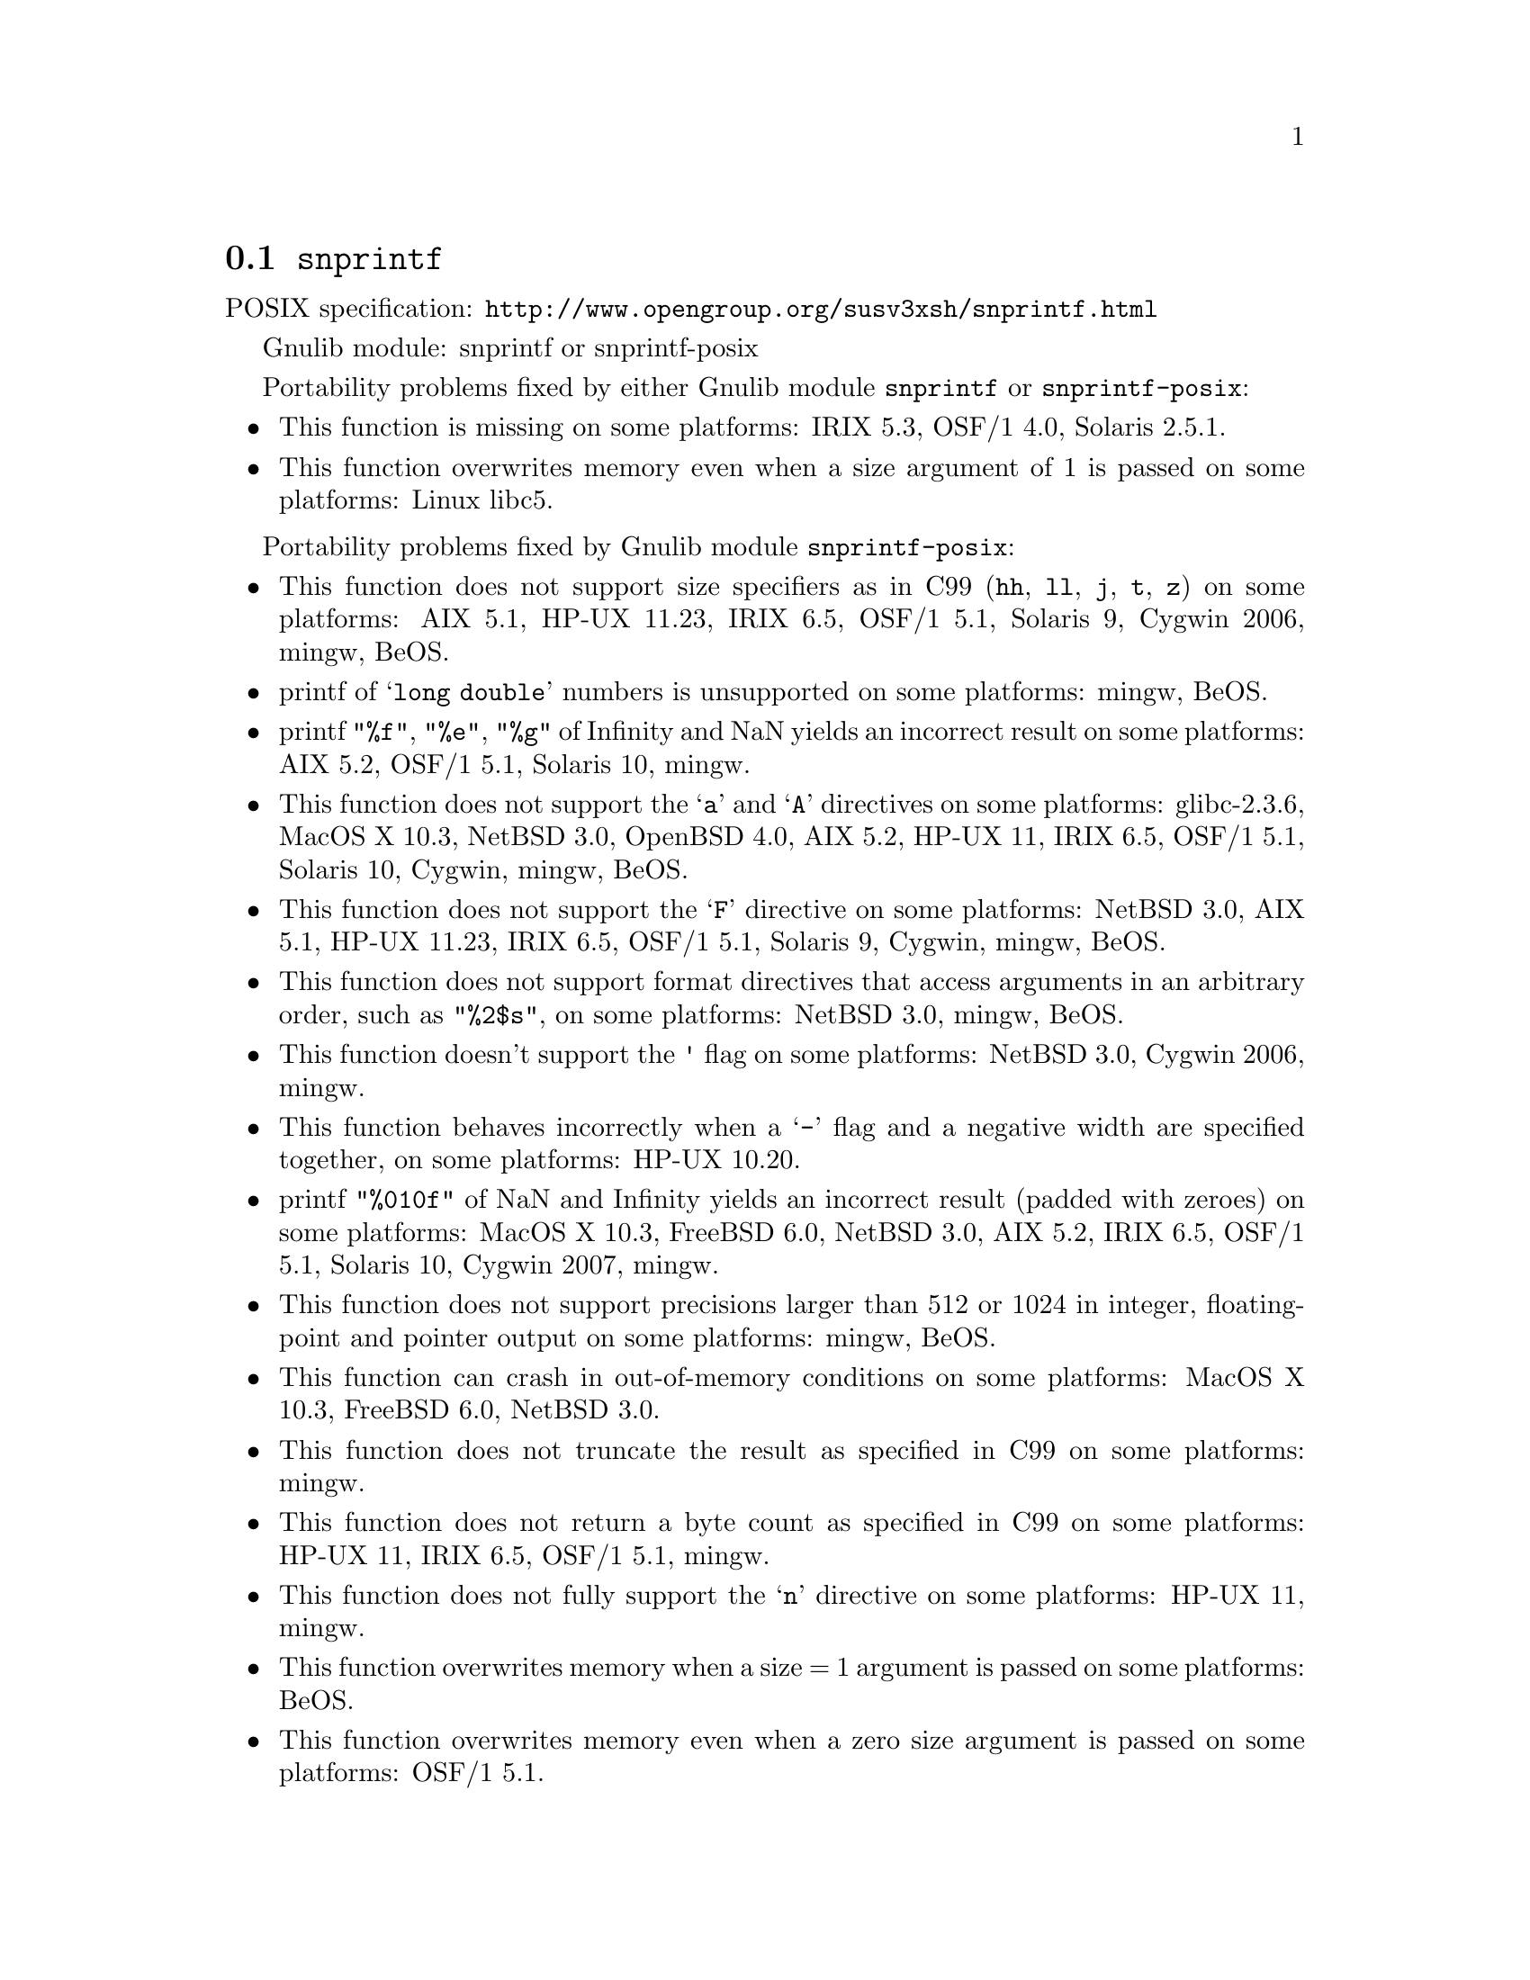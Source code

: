 @node snprintf
@section @code{snprintf}
@findex snprintf

POSIX specification: @url{http://www.opengroup.org/susv3xsh/snprintf.html}

Gnulib module: snprintf or snprintf-posix

Portability problems fixed by either Gnulib module @code{snprintf} or @code{snprintf-posix}:
@itemize
@item
This function is missing on some platforms:
IRIX 5.3, OSF/1 4.0, Solaris 2.5.1.
@item
This function overwrites memory even when a size argument of 1 is passed on some
platforms:
Linux libc5.
@end itemize

Portability problems fixed by Gnulib module @code{snprintf-posix}:
@itemize
@item
This function does not support size specifiers as in C99 (@code{hh}, @code{ll},
@code{j}, @code{t}, @code{z}) on some platforms:
AIX 5.1, HP-UX 11.23, IRIX 6.5, OSF/1 5.1, Solaris 9, Cygwin 2006, mingw, BeOS.
@item
printf of @samp{long double} numbers is unsupported on some platforms:
mingw, BeOS.
@item
printf @code{"%f"}, @code{"%e"}, @code{"%g"} of Infinity and NaN yields an
incorrect result on some platforms:
AIX 5.2, OSF/1 5.1, Solaris 10, mingw.
@item
This function does not support the @samp{a} and @samp{A} directives on some
platforms:
glibc-2.3.6, MacOS X 10.3, NetBSD 3.0, OpenBSD 4.0, AIX 5.2, HP-UX 11, IRIX 6.5, OSF/1 5.1, Solaris 10, Cygwin, mingw, BeOS.
@item
This function does not support the @samp{F} directive on some platforms:
NetBSD 3.0, AIX 5.1, HP-UX 11.23, IRIX 6.5, OSF/1 5.1, Solaris 9, Cygwin, mingw, BeOS.
@item
This function does not support format directives that access arguments in an
arbitrary order, such as @code{"%2$s"}, on some platforms:
NetBSD 3.0, mingw, BeOS.
@item
This function doesn't support the @code{'} flag on some platforms:
NetBSD 3.0, Cygwin 2006, mingw.
@item
This function behaves incorrectly when a @samp{-} flag and a negative width
are specified together, on some platforms:
HP-UX 10.20.
@item
printf @code{"%010f"} of NaN and Infinity yields an incorrect result (padded
with zeroes) on some platforms:
MacOS X 10.3, FreeBSD 6.0, NetBSD 3.0, AIX 5.2, IRIX 6.5, OSF/1 5.1, Solaris 10, Cygwin 2007, mingw.
@item
This function does not support precisions larger than 512 or 1024 in integer,
floating-point and pointer output on some platforms:
mingw, BeOS.
@item
This function can crash in out-of-memory conditions on some platforms:
MacOS X 10.3, FreeBSD 6.0, NetBSD 3.0.
@item
This function does not truncate the result as specified in C99 on some platforms:
mingw.
@item
This function does not return a byte count as specified in C99 on some platforms:
HP-UX 11, IRIX 6.5, OSF/1 5.1, mingw.
@item
This function does not fully support the @samp{n} directive on some platforms:
HP-UX 11, mingw.
@item
This function overwrites memory when a size = 1 argument is passed on some
platforms:
BeOS.
@item
This function overwrites memory even when a zero size argument is passed on some
platforms:
OSF/1 5.1.
@end itemize

Portability problems not fixed by Gnulib:
@itemize
@end itemize
